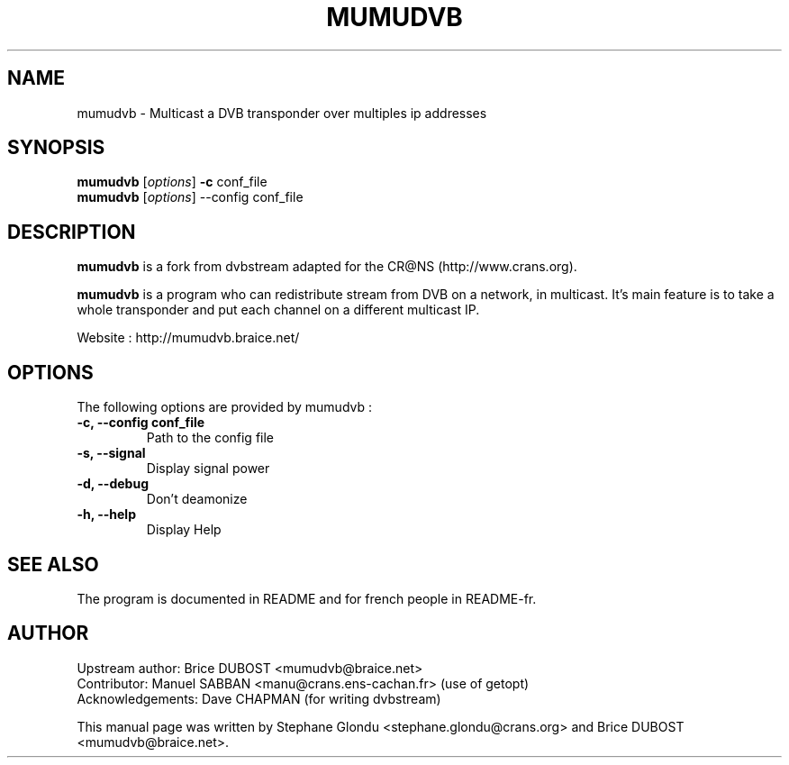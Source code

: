 .\"                                      Hey, EMACS: -*- nroff -*-
.\" First parameter, NAME, should be all caps
.\" Second parameter, SECTION, should be 1-8, maybe w/ subsection
.\" other parameters are allowed: see man(7), man(1)
.TH MUMUDVB 1 "17 mai 2008" "Mumudvb v1.2.5"
.\" Please adjust this date whenever revising the manpage.
.\"
.\" Some roff macros, for reference:
.\" .nh        disable hyphenation
.\" .hy        enable hyphenation
.\" .ad l      left justify
.\" .ad b      justify to both left and right margins
.\" .nf        disable filling
.\" .fi        enable filling
.\" .br        insert line break
.\" .sp <n>    insert n+1 empty lines
.\" for manpage-specific macros, see man(7)
.SH NAME
mumudvb \- Multicast a DVB transponder over multiples ip addresses

.SH SYNOPSIS
.B mumudvb
.RI [ options ]
.B -c
conf_file
.br
.B mumudvb
.RI [ options ]
\-\-config
conf_file

.SH DESCRIPTION
\fBmumudvb\fP is a fork from dvbstream adapted for the CR@NS
(http://www.crans.org). 

\fBmumudvb\fP is a program who can redistribute stream from DVB on a network, in multicast. It's main feature is to take a whole transponder and put each channel on a different multicast IP. 

Website : http://mumudvb.braice.net/

.SH OPTIONS
The following options are provided by mumudvb : 
.TP
.B \-c, \-\-config conf_file
Path to the config file
.TP
.B \-s, \-\-signal
Display signal power
.TP
.B \-d, \-\-debug
Don't deamonize
.TP
.B \-h, \-\-help
Display Help

.SH SEE ALSO
The program is documented in README and for french people in README-fr.

.SH AUTHOR
Upstream author:
Brice DUBOST <mumudvb@braice.net>
.br
Contributor:
Manuel SABBAN <manu@crans.ens-cachan.fr> (use of getopt)
.br
Acknowledgements:
Dave CHAPMAN (for writing dvbstream)
.PP
This manual page was written by Stephane Glondu <stephane.glondu@crans.org> and Brice DUBOST <mumudvb@braice.net>.
